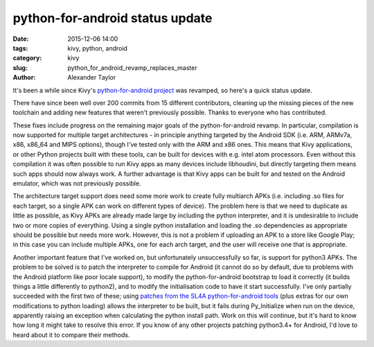 
python-for-android status update
################################

:date: 2015-12-06 14:00
:tags: kivy, python, android
:category: kivy
:slug: python_for_android_revamp_replaces_master
:author: Alexander Taylor
         
It's been a while since Kivy's `python-for-android project
<https://github.com/kivy/python-for-android>`_ was revamped, so here's
a quick status update.

There have since been well over 200 commits from 15 different
contributors, cleaning up the missing pieces of the new toolchain and
adding new features that weren't previously possible. Thanks to
everyone who has contributed.

These fixes include progress on the remaining major goals of the
python-for-android revamp. In particular, compilation is now supported
for multiple target architectures - in principle anything targeted by
the Android SDK (i.e. ARM, ARMv7a, x86, x86_64 and MIPS options),
though I've tested only with the ARM and x86 ones. This means that
Kivy applications, or other Python projects built with these tools,
can be built for devices with e.g. intel atom processors. Even without
this compilation it was often possible to run Kivy apps as many
devices include libhoudini, but directly targeting them means such
apps should now always work. A further advantage is that Kivy apps can
be built for and tested on the Android emulator, which was not
previously possible.

The architecture target support does need some more work to create
fully multiarch APKs (i.e. including .so files for each target, so a
single APK can work on different types of device). The problem here is
that we need to duplicate as little as possible, as Kivy APKs are
already made large by including the python interpreter, and it is
undesirable to include two or more copies of everything. Using a
single python installation and loading the .so dependencies as
appropriate should be possible but needs more work. However, this is
not a problem if uploading an APK to a store like Google Play; in this
case you can include multiple APKs, one for each arch target, and the
user will receive one that is appropriate.

Another important feature that I've worked on, but unfortunately
unsuccessfully so far, is support for python3 APKs. The problem to be
solved is to patch the interpreter to compile for Android (it cannot
do so by default, due to problems with the Android platform like poor
locale support), to modify the python-for-android bootstrap to load it
correctly (it builds things a little differently to python2), and to
modify the initialisation code to have it start successfully. I've
only partially succeeded with the first two of these; using `patches
from the SL4A python-for-android tools
<https://github.com/kuri65536/python-for-android/tree/master/python3-alpha/patches>`_
(plus extras for our own modifications to python loading) allows the
interpreter to be built, but it fails during Py_Initialize when run on
the device, apparently raising an exception when calculating the
python install path. Work on this will continue, but it's hard to know
how long it might take to resolve this error. If you know of any other
projects patching python3.4+ for Android, I'd love to heard about it
to compare their methods.
